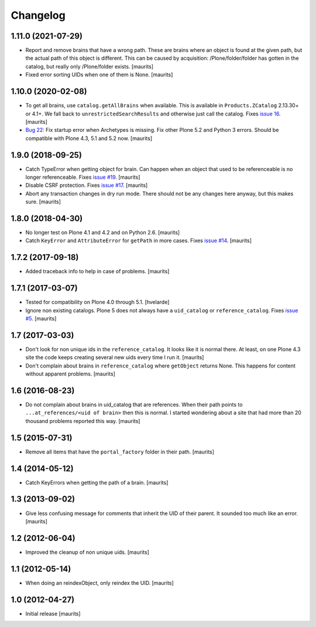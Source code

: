 Changelog
=========


1.11.0 (2021-07-29)
-------------------

- Report and remove brains that have a wrong path.
  These are brains where an object is found at the given path,
  but the actual path of this object is different.
  This can be caused by acquisition:
  /Plone/folder/folder has gotten in the catalog,
  but really only /Plone/folder exists.
  [maurits]

- Fixed error sorting UIDs when one of them is None.  [maurits]


1.10.0 (2020-02-08)
-------------------

- To get all brains, use ``catalog.getAllBrains`` when available.
  This is available in ``Products.ZCatalog`` 2.13.30+ or 4.1+.
  We fall back to ``unrestrictedSearchResults`` and otherwise just call the catalog.
  Fixes `issue 16 <https://github.com/collective/collective.catalogcleanup/issues/16>`_.
  [maurits]

- `Bug 22 <https://github.com/collective/collective.catalogcleanup/issues/22>`_:
  Fix startup error when Archetypes is missing.
  Fix other Plone 5.2 and Python 3 errors.
  Should be compatible with Plone 4.3, 5.1 and 5.2 now.  [maurits]


1.9.0 (2018-09-25)
------------------

- Catch TypeError when getting object for brain.
  Can happen when an object that used to be referenceable is no longer referenceable.
  Fixes `issue #19 <https://github.com/collective/collective.catalogcleanup/issues/19>`_.
  [maurits]

- Disable CSRF protection.
  Fixes `issue #17 <https://github.com/collective/collective.catalogcleanup/issues/17>`_.
  [maurits]

- Abort any transaction changes in dry run mode.
  There should not be any changes here anyway, but this makes sure.
  [maurits]


1.8.0 (2018-04-30)
------------------

- No longer test on Plone 4.1 and 4.2 and on Python 2.6.  [maurits]

- Catch ``KeyError`` and ``AttributeError`` for ``getPath`` in more cases.
  Fixes `issue #14 <https://github.com/collective/collective.catalogcleanup/issues/14>`_.
  [maurits]


1.7.2 (2017-09-18)
------------------

- Added traceback info to help in case of problems.  [maurits]


1.7.1 (2017-03-07)
------------------

- Tested for compatibility on Plone 4.0 through 5.1.  [hvelarde]

- Ignore non existing catalogs.  Plone 5 does not always have
  a ``uid_catalog`` or ``reference_catalog``.
  Fixes `issue #5 <https://github.com/collective/collective.catalogcleanup/issues/5>`_.
  [maurits]


1.7 (2017-03-03)
----------------

- Don't look for non unique ids in the ``reference_catalog``.
  It looks like it is normal there.  At least, on one Plone 4.3 site
  the code keeps creating several new uids every time I run it.
  [maurits]

- Don't complain about brains in ``reference_catalog`` where ``getObject`` returns None.
  This happens for content without apparent problems.  [maurits]


1.6 (2016-08-23)
----------------

- Do not complain about brains in uid_catalog that are references.
  When their path points to ``...at_references/<uid of brain>`` then
  this is normal.  I started wondering about a site that had more than
  20 thousand problems reported this way.  [maurits]


1.5 (2015-07-31)
----------------

- Remove all items that have the ``portal_factory`` folder in their
  path.
  [maurits]


1.4 (2014-05-12)
----------------

- Catch KeyErrors when getting the path of a brain.
  [maurits]


1.3 (2013-09-02)
----------------

- Give less confusing message for comments that inherit the UID of
  their parent.  It sounded too much like an error.
  [maurits]


1.2 (2012-06-04)
----------------

- Improved the cleanup of non unique uids.
  [maurits]


1.1 (2012-05-14)
----------------

- When doing an reindexObject, only reindex the UID.
  [maurits]


1.0 (2012-04-27)
----------------

- Initial release
  [maurits]
